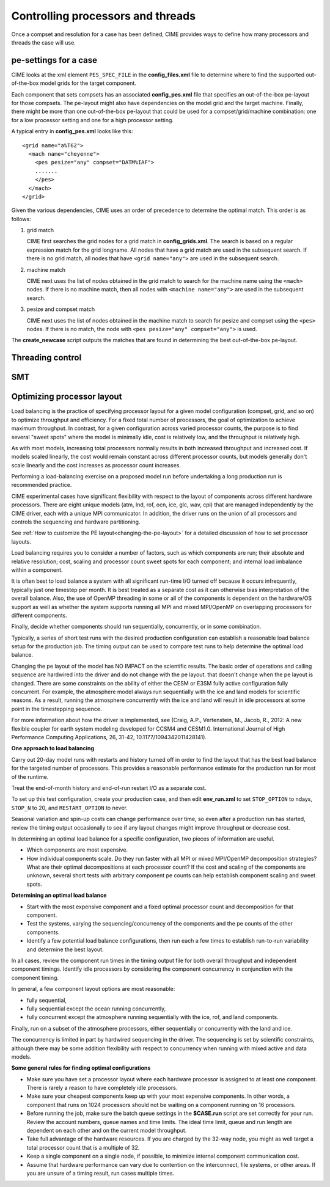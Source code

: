 .. _pesthreads:

==================================
Controlling processors and threads
==================================

Once a compset and resolution for a case has been defined, CIME provides ways to define how many processors and
threads the case will use.


.. _defining-pes:

pe-settings for a case
-------------------------

CIME looks at the xml element ``PES_SPEC_FILE`` in the **config_files.xml** file to determine where
to find the supported out-of-the-box model grids for the target component.

Each component that sets compsets has an associated **config_pes.xml** file that specifies an out-of-the-box pe-layout for those compsets.
The pe-layout might also have dependencies on the model grid and the target machine.
Finally, there might be more than one out-of-the-box pe-layout that could be used for a compset/grid/machine combination: one for a low processor setting and one for a high processor setting.

A typical entry in **config_pes.xml** looks like this:

::

  <grid name="a%T62">
    <mach name="cheyenne">
      <pes pesize="any" compset="DATM%IAF">
      .......
      </pes>
    </mach>
  </grid>

Given the various dependencies, CIME uses an order of precedence to determine the optimal match. This order is as follows:

1. grid match

   CIME first searches the grid nodes for a grid match in **config_grids.xml**.
   The search is based on a regular expression match for the grid longname.
   All nodes that have a grid match are used in the subsequent search. If there is no grid match, all nodes that have ``<grid name="any">`` are used in the subsequent search.


2. machine match

   CIME next uses the list of nodes obtained in the grid match to search for the machine name using the ``<mach>`` nodes. If there is no machine match, then all nodes with ``<machine name="any">`` are used in the subsequent search.


3. pesize and compset match

   CIME next uses the list of nodes obtained in the machine match to search for pesize and compset using the ``<pes>`` nodes. If there is no match, the node with ``<pes pesize="any" compset="any">`` is used.

The **create_newcase** script outputs the matches that are found in determining the best out-of-the-box pe-layout.

Threading control
-------------------------

.. todo:: Add threading control info

SMT
-------------------------

.. todo:: Add SMT info


.. _optimizing-processor-layout:
Optimizing processor layout
----------------------------

Load balancing is the practice of specifying processor layout for a given model configuration
(compset, grid, and so on) to optimize throughput and efficiency. For a fixed total number of
processors, the goal of optimization to achieve maximum throughput. In contrast, for a given 
configuration across varied processor counts, the purpose is to find several "sweet spots" where 
the model is minimally idle, cost is relatively low, and the throughput is relatively high.
 
As with most models, increasing total processors normally results in both increased throughput 
and increased cost. 
If models scaled linearly, the cost would remain constant across different processor counts, 
but models generally don't scale linearly and the cost increases as processor count increases.

Performing a load-balancing exercise on a proposed model run before undertaking a long production run is recommended practice.

CIME experimental cases have significant flexibility with respect to the layout of components 
across different hardware processors. There are eight unique models (atm, lnd, rof, ocn, ice, 
glc, wav, cpl) that are managed independently by the CIME driver, each with a unique MPI communicator. 
In addition, the driver runs on the union of all processors and controls the sequencing and hardware partitioning.

See :ref:`How to customize the PE layout<changing-the-pe-layout>` for a detailed discussion of how to set processor layouts.

Load balancing requires you to consider a number of factors, such as which components are run; their absolute and relative resolution; cost, scaling and processor count sweet spots for each component; and internal load imbalance within a component.
 
It is often best to load balance a system with all significant run-time I/O turned off because it occurs infrequently, typically just one timestep per month. It is best treated as a separate cost as it can otherwise bias interpretation of the overall balance. 
Also, the use of OpenMP threading in some or all of the components is dependent on the hardware/OS support as well as whether the system supports running all MPI and mixed MPI/OpenMP on overlapping processors for different components. 

Finally, decide whether components should run sequentially, concurrently, or in some combination.
 
Typically, a series of short test runs with the desired production configuration can establish a reasonable load balance setup for the production job. The timing output can be used to compare test runs to help determine the optimal load balance.

Changing the pe layout of the model has NO IMPACT on the scientific results. The basic order of operations and calling sequence are hardwired into the driver and do not change with the pe layout. that doesn't change when the pe layout is changed. 
There are some constraints on the ability of either the CESM or E3SM fully active configuration fully concurrent. For example, the atmosphere model always run sequentially with the ice and land models for scientific reasons. As a result, running the atmosphere concurrently with the ice and land will result in idle processors at some point in the timestepping sequence.

For more information about how the driver is implemented, see (Craig, A.P., Vertenstein, M., Jacob, R., 2012: A new flexible coupler for earth system modeling developed for CCSM4 and CESM1.0. International Journal of High Performance Computing Applications, 26, 31-42, 10.1177/1094342011428141). 

**One approach to load balancing**

Carry out 20-day model runs with restarts and history turned off in order to find the layout that has the best load balance for the targeted number of processors. This provides a reasonable performance estimate for the production run for most of the runtime.
 
Treat the end-of-month history and end-of-run restart I/O as a separate cost. 

To set up this test configuration, create your production case, and then edit **env_run.xml** to set ``STOP_OPTION`` to ndays, ``STOP_N`` to 20, and ``RESTART_OPTION`` to never.

Seasonal variation and spin-up costs can change performance over time, so even after a production run has started, review the timing output occasionally to see if any layout changes might improve throughput or decrease cost.

In determining an optimal load balance for a specific configuration, two pieces of information are useful.

- Which components are most expensive.

- How individual components scale. Do they run faster with all MPI or mixed MPI/OpenMP decomposition strategies? What are their optimal decompositions at each processor count? If the cost and scaling of the components are unknown, several short tests with arbitrary component pe counts can help establish component scaling and sweet spots.

**Determining an optimal load balance**

- Start with the most expensive component and a fixed optimal processor count and decomposition for that component.

- Test the systems, varying the sequencing/concurrency of the components and the pe counts of the other components.

- Identify a few potential load balance configurations, then run each a few times to establish run-to-run variability and determine the best layout.

In all cases, review the component run times in the timing output file for both overall throughput and independent component timings. Identify idle processors by considering the component concurrency in conjunction with the component timing.

In general, a few component layout options are most reasonable:

- fully sequential,

- fully sequential except the ocean running concurrently,

- fully concurrent except the atmosphere running sequentially with the ice, rof, and land components.

Finally, run on a subset of the atmosphere processors, either sequentially or concurrently with the land and ice. 

The concurrency is limited in part by hardwired sequencing in the driver. The sequencing is set by scientific constraints, although there may be some addition flexibility with respect to concurrency when running with mixed active and data models.

**Some general rules for finding optimal configurations**

- Make sure you have set a processor layout where each hardware processor is assigned to at least one component. There is rarely a reason to have completely idle processors.

- Make sure your cheapest components keep up with your most expensive components. In other words, a component that runs on 1024 processors should not be waiting on a component running on 16 processors.

- Before running the job, make sure the batch queue settings in the **$CASE.run** script are set correctly for your run. Review the account numbers, queue names and time limits. The ideal time limit, queue and run length are dependent on each other and on the current model throughput.

- Take full advantage of the hardware resources. If you are charged by the 32-way node, you might as well target a total processor count that is a multiple of 32.

- Keep a single component on a single node, if possible, to minimize internal component communication cost.

- Assume that hardware performance can vary due to contention on the interconnect, file systems, or other areas. If you are unsure of a timing result, run cases multiple times.
